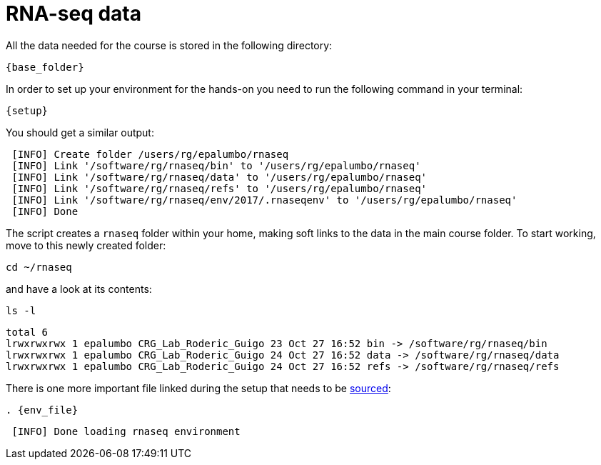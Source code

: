 = RNA-seq data
:rnaseq_folder:
:base_folder: /software/rg/rnaseq/
:setup: {base_folder}env/setup
:env_file: ~/rnaseq/.rnaseqenv

All the data needed for the course is stored in the following directory:

[source,bash,	subs="{markup-in-source}"]
----
{base_folder}
----

In order to set up your environment for the hands-on you need to run the following command in your terminal:

[source,cmd,subs="{markup-in-source}"]
----
{setup}
----

You should get a similar output:

[source,bash]
----
 [INFO] Create folder /users/rg/epalumbo/rnaseq
 [INFO] Link '/software/rg/rnaseq/bin' to '/users/rg/epalumbo/rnaseq'
 [INFO] Link '/software/rg/rnaseq/data' to '/users/rg/epalumbo/rnaseq'
 [INFO] Link '/software/rg/rnaseq/refs' to '/users/rg/epalumbo/rnaseq'
 [INFO] Link '/software/rg/rnaseq/env/2017/.rnaseqenv' to '/users/rg/epalumbo/rnaseq'
 [INFO] Done
----

The script creates a `rnaseq` folder within your home, making soft links to the data in the main course folder. To start working, move to this newly created folder:

[source,cmd]
----
cd ~/rnaseq
----

and have a look at its contents:

[source,cmd]
----
ls -l
----
[source,bash]
----
total 6
lrwxrwxrwx 1 epalumbo CRG_Lab_Roderic_Guigo 23 Oct 27 16:52 bin -> /software/rg/rnaseq/bin
lrwxrwxrwx 1 epalumbo CRG_Lab_Roderic_Guigo 24 Oct 27 16:52 data -> /software/rg/rnaseq/data
lrwxrwxrwx 1 epalumbo CRG_Lab_Roderic_Guigo 24 Oct 27 16:52 refs -> /software/rg/rnaseq/refs
----

There is one more important file linked during the setup that needs to be http://ss64.com/bash/source.html[sourced^]:

[source,cmd,subs="{markup-in-source}"]
----
. {env_file}
----
[source,bash]
----
 [INFO] Done loading rnaseq environment
----
